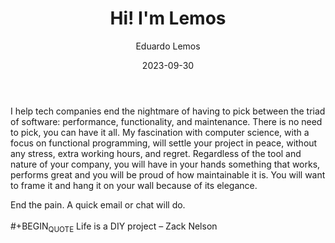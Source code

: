 #+HUGO_BASE_DIR: ../
#+HUGO_SECTION: home

#+DATE: 2023-09-30
#+AUTHOR: Eduardo Lemos

#+title: Hi! I'm Lemos

I help tech companies end the nightmare of having to pick between the triad of software: performance, functionality, and maintenance.
There is no need to pick, you can have it all. My fascination with computer science, with a focus on functional programming, will settle
your project in peace, without any stress, extra working hours, and regret. Regardless of the tool and nature of your company, you will have
in your hands something that works, performs great and you will be proud of how maintainable it is. You will want to frame it and hang it on
your wall because of its elegance.

End the pain. A quick email or chat will do.
\\
\\
 #+BEGIN_QUOTE
 Life is a DIY project -- Zack Nelson
 #+END_QUOTE
